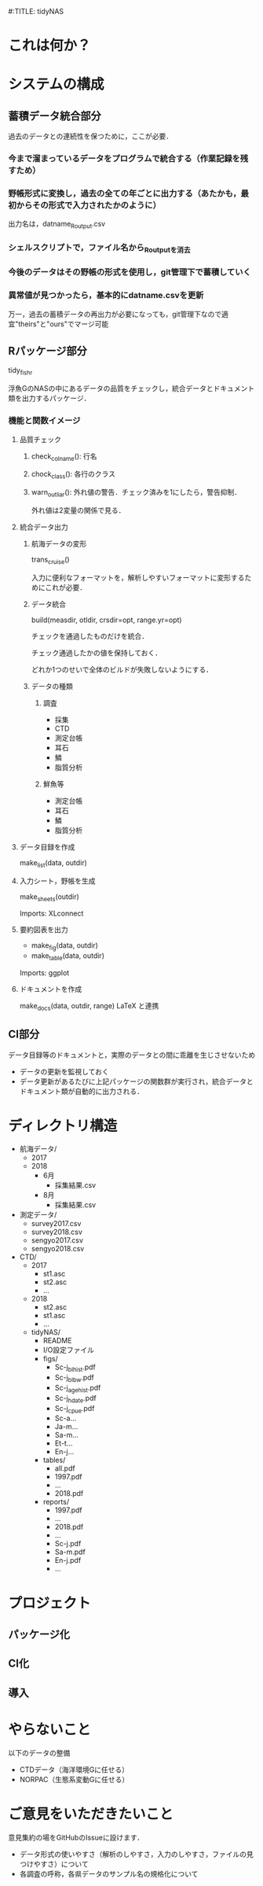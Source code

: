 #:TITLE: tidyNAS
* これは何か？
* システムの構成
** 蓄積データ統合部分
過去のデータとの連続性を保つために，ここが必要．
*** 今まで溜まっているデータをプログラムで統合する（作業記録を残すため）
*** 野帳形式に変換し，過去の全ての年ごとに出力する（あたかも，最初からその形式で入力されたかのように）
出力名は，datname_Routput.csv
*** シェルスクリプトで，ファイル名から_Routputを消去
*** 今後のデータはその野帳の形式を使用し，git管理下で蓄積していく
*** 異常値が見つかったら，基本的にdatname.csvを更新
万一，過去の蓄積データの再出力が必要になっても，git管理下なので適宜"theirs"と"ours"でマージ可能
** Rパッケージ部分
tidy_fishr

浮魚GのNASの中にあるデータの品質をチェックし，統合データとドキュメント類を出力するパッケージ．
*** 機能と関数イメージ
**** 品質チェック
***** check_colname(): 行名
***** chock_class(): 各行のクラス
***** warn_outliar(): 外れ値の警告．チェック済みを1にしたら，警告抑制．
外れ値は2変量の関係で見る．
**** 統合データ出力
***** 航海データの変形
trans_cruise()

入力に便利なフォーマットを，解析しやすいフォーマットに変形するためにこれが必要．

***** データ統合
build(measdir, otldir, crsdir=opt, range.yr=opt)

チェックを通過したものだけを統合．

チェック通過したかの値を保持しておく．

どれか1つのせいで全体のビルドが失敗しないようにする．

***** データの種類
****** 調査
- 採集
- CTD
- 測定台帳
- 耳石
- 鱗
- 脂質分析
****** 鮮魚等
- 測定台帳
- 耳石
- 鱗
- 脂質分析
**** データ目録を作成
make_list(data, outdir)
**** 入力シート，野帳を生成
make_sheets(outdir)

Imports: XLconnect

**** 要約図表を出力
- make_fig(data, outdir)
- make_table(data, outdir)

Imports: ggplot
**** ドキュメントを作成
make_docs(data, outdir, range)
LaTeX と連携
** CI部分
データ目録等のドキュメントと，実際のデータとの間に乖離を生じさせないため

- データの更新を監視しておく
- データ更新があるたびに上記パッケージの関数群が実行され，統合データとドキュメント類が自動的に出力される．

* ディレクトリ構造
- 航海データ/
  - 2017
  - 2018
    - 6月
      - 採集結果.csv
    - 8月
      - 採集結果.csv
- 測定データ/
  - survey2017.csv
  - survey2018.csv
  - sengyo2017.csv
  - sengyo2018.csv

- CTD/
  - 2017
    - st1.asc
    - st2.asc
    - ...
  - 2018
    - st2.asc
    - st1.asc
    - ...
  - tidyNAS/
    - README
    - I/O設定ファイル
    - figs/
      - Sc-j_blhist.pdf
      - Sc-j_blbw.pdf
      - Sc-j_agehist.pdf
      - Sc-j_hdate.pdf
      - Sc-j_cpue.pdf
      - Sc-a...
      - Ja-m...
      - Sa-m...
      - Et-t...
      - En-j...
  
    - tables/
      - all.pdf
      - 1997.pdf
      - ...
      - 2018.pdf
    - reports/
      - 1997.pdf
      - ...
      - 2018.pdf
      - ...
      - Sc-j.pdf
      - Sa-m.pdf
      - En-j.pdf
      - ...
* プロジェクト
** パッケージ化
** CI化
** 導入
* やらないこと
以下のデータの整備
- CTDデータ（海洋環境Gに任せる）
- NORPAC（生態系変動Gに任せる）
* ご意見をいただきたいこと
意見集約の場をGitHubのIssueに設けます．
- データ形式の使いやすさ（解析のしやすさ，入力のしやすさ，ファイルの見つけやすさ）について
- 各調査の呼称，各県データのサンプル名の規格化について
